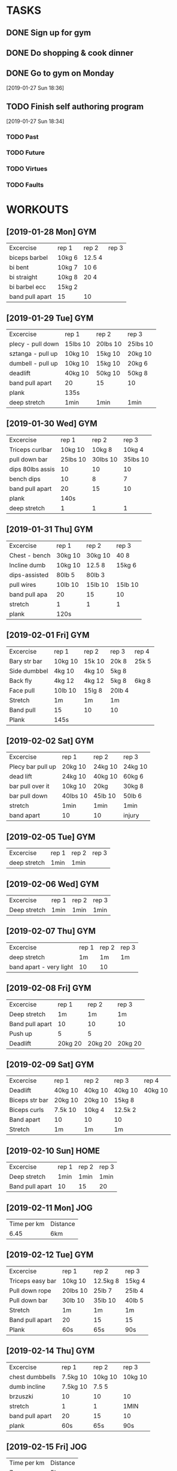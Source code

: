 * TASKS
** DONE Sign up for gym
SCHEDULED: <2019-01-27 Sun>
** DONE Do shopping & cook dinner
SCHEDULED: <2019-01-27 Sun>
** DONE Go to gym on Monday
[2019-01-27 Sun 18:36]
** TODO Finish self authoring program
[2019-01-27 Sun 18:34]
*** TODO Past
*** TODO Future
*** TODO Virtues
*** TODO Faults


* WORKOUTS
** [2019-01-28 Mon] GYM
| Excercise       | rep 1  | rep 2  | rep 3 |
| biceps barbel   | 10kg 6 | 12.5 4 |       |
| bi bent         | 10kg 7 | 10 6   |       |
| bi straight     | 10kg 8 | 20 4   |       |
| bi barbel ecc   | 15kg 2 |        |       |
| band pull apart | 15     | 10     |       |
** [2019-01-29 Tue] GYM
| Excercise         | rep 1    | rep 2    | rep 3    |
| plecy - pull down | 15lbs 10 | 20lbs 10 | 25lbs 10 |
| sztanga - pull up | 10kg 10  | 15kg 10  | 20kg 10  |
| dumbell - pull up | 10kg 10  | 15kg 10  | 20kg 6   |
| deadlift          | 40kg 10  | 50kg 10  | 50kg 8   |
| band pull apart   | 20       | 15       | 10       |
| plank             | 135s     |          |          |
| deep stretch      | 1min     | 1min     | 1min     |
** [2019-01-30 Wed] GYM
| Excercise        |    rep 1 |    rep 2 |    rep 3 |
| Triceps curlbar  |  10kg 10 |   10kg 8 |   10kg 4 |
| pull down bar    | 25lbs 10 | 30lbs 10 | 35lbs 10 |
| dips 80lbs assis |       10 |       10 |       10 |
| bench dips       |       10 |        8 |        7 |
| band pull apart  |       20 |       15 |       10 |
| plank            |     140s |          |          |
| deep stretch     |        1 |        1 |        1 |
** [2019-01-31 Thu] GYM
| Excercise     | rep 1   | rep 2   | rep 3   |
| Chest - bench | 30kg 10 | 30kg 10 | 40 8    |
| Incline dumb  | 10kg 10 | 12.5 8  | 15kg 6  |
| dips-assisted | 80lb 5  | 80lb 3  |         |
| pull wires    | 10lb 10 | 15lb 10 | 15lb 10 |
| band pull apa | 20      | 15      | 10      |
| stretch       | 1       | 1       | 1       |
| plank         | 120s   |         |         |
** [2019-02-01 Fri] GYM
| Excercise    | rep 1   | rep 2  | rep 3  | rep 4 |
| Bary str bar | 10kg 10 | 15k 10 | 20k 8  | 25k 5 |
| Side dumbbel | 4kg 10  | 4kg 10 | 5kg 8  |       |
| Back fly     | 4kg 12  | 4kg 12 | 5kg 8  | 6kg 8 |
| Face pull    | 10lb 10 | 15lg 8 | 20lb 4 |       |
| Stretch      | 1m      | 1m     | 1m     |       |
| Band pull    | 15      | 10     | 10     |       |
| Plank        | 145s    |        |        |       |
** [2019-02-02 Sat] GYM
| Excercise         | rep 1    | rep 2   | rep 3   |
| Plecy bar pull up | 20kg 10  | 24kg 10 | 24kg 10 |
| dead lift         | 24kg 10  | 40kg 10 | 60kg 6  |
| bar pull over it  | 10kg 10  | 20kg    | 30kg 8  |
| bar pull down     | 40lbs 10 | 45lb 10 | 50lb 6  |
| stretch           | 1min     | 1min    | 1min    |
| band apart        | 10       | 10      | injury  |
** [2019-02-05 Tue] GYM
| Excercise    | rep 1 | rep 2 | rep 3 |
| deep stretch | 1min  | 1min  |       |
** [2019-02-06 Wed] GYM
| Excercise    | rep 1 | rep 2 | rep 3 |
| Deep stretch | 1min  | 1min  | 1min  |
** [2019-02-07 Thu] GYM
| Excercise               | rep 1 | rep 2 | rep 3 |
| deep stretch            | 1m    | 1m    | 1m    |
| band apart - very light | 10    | 10    |       |
** [2019-02-08 Fri] GYM
| Excercise       | rep 1   | rep 2   | rep 3   |
| Deep stretch    | 1m      | 1m      | 1m      |
| Band pull apart | 10      | 10      | 10      |
| Push up         | 5       | 5       |         |
| Deadlift        | 20kg 20 | 20kg 20 | 20kg 20 |
** [2019-02-09 Sat] GYM
| Excercise      | rep 1   | rep 2   | rep 3   | rep 4   |
| Deadlift       | 40kg 10 | 40kg 10 | 40kg 10 | 40kg 10 |
| Biceps str bar | 20kg 10 | 20kg 10 | 15kg 8  |         |
| Biceps curls   | 7.5k 10 | 10kg 4  | 12.5k 2 |         |
| Band apart     | 10      | 10      | 10      |         |
| Stretch        | 1m      | 1m      | 1m     |         |
** [2019-02-10 Sun] HOME
| Excercise       | rep 1 | rep 2 | rep 3 |
| Deep stretch    | 1min  | 1min  | 1min  |
| Band pull apart | 10    | 15    | 20    |
** [2019-02-11 Mon] JOG
| Time per km | Distance |
|        6.45 | 6km      |
** [2019-02-12 Tue] GYM
| Excercise        | rep 1    | rep 2    | rep 3  |
| Triceps easy bar | 10kg 10  | 12.5kg 8 | 15kg 4 |
| Pull down rope   | 20lbs 10 | 25lb 7   | 25lb 4 |
| Pull down bar    | 30lb 10  | 35lb 10  | 40lb 5 |
| Stretch          | 1m       | 1m       | 1m     |
| Band pull apart  | 20       | 15       | 15     |
| Plank            | 60s      | 65s      | 90s    |
** [2019-02-14 Thu] GYM
| Excercise       | rep 1    | rep 2   | rep 3   |
| chest dumbbells | 7.5kg 10 | 10kg 10 | 10kg 10 |
| dumb incline    | 7.5kg 10 | 7.5 5   |         |
| brzuszki        | 10       | 10      | 10      |
| stretch         | 1        | 1       | 1MIN    |
| band pull apart | 20       | 15      | 10      |
| plank           | 60s      | 65s     | 90s     |
** [2019-02-15 Fri] JOG
| Time per km | Distance |
|           7 | 5km      |
** [2019-02-16 Sat] GYM
| Excercise   | rep 1   | rep 2   | rep 3   |
| pull up bar | 10kg 10 | 10kg 10 | 15kg 10 |
| pull down   | 20lb 10 | 25lb 10 | 30lb 10 |
| row         | 20lb 10 | 25lb 10 | 30lb 10 |
| hip         | 25lb 10 | 30lb 10 | 35lb 5  |
| deadlift    | 40kg 10 | 40kg 8  | 50kg 10 |
| stretch     | 1min    | 1min    | 1 min   |
| band apart  | 20      | 15      | 10      |
** [2019-02-18 Mon] JOG
| Time per km | Distance |
|         5.4 |      6.5 |
** [2019-02-19 Wed] GYM
| Excercise           | rep 1 | rep 2 | rep 3 |   |
| Pull up - eccentric |     8 |     8 |     8 | 8 |
| Plank               |    65 |    75 |    90 |   |
| Band apart          |    20 |    15 |    10 |   |
** [2019-02-21 Thu] JOG
| Time per km | Distance |
|        5.48 | 6.5km    |
** [2019-02-22 Fri] GYM
| Excercise | rep 1   | rep 2   | rep 3   |
| Glutes    | 32lb 50 | 50lb 20 | 50lb 20 |
| Leg press | 75lb 10 | 85lb 10 | 100lb 6 |
| Squat     | 40kg 10 | 40kg 8  | 50kg 6  |
| Stretch   | 1       | 1       | 1       |
** [2019-02-23 Sat] JOG
| Time per km | Distance |
|        5.17 | 6.5km   |
** [2019-02-25 Mon] GYM
| Excercise           | rep 1 | rep 2 | rep 3 |   |
| pull upp eccentric  |     8 |     8 |     7 | 5 |
| rows - back         |     8 |     8 |     6 |   |
| pull up bar incline |     6 |     6 |     6 |   |
| face pulls          |     5 |     5 |     8 |   |
** [2019-02-26 Tue] JOG
| Time per km | Distance |
|        5.17 | 6.5      |
** [2019-02-28 Thu] GYM
| Excercise       | rep 1   | rep 2   | rep 3    |
| chest bar       | 30kg 10 | 40kg 8  | 50kg 3   |
| dumbels incline | 10kg 10 | 15kg 6  | 17.5kg 4 |
| linki cross     | 10lb 10 | 10lb 10 | 10lb 6   |
** [2019-03-01 Fri] JOG
| Time per km | Distance |
|        4.47 | 6.66     |
** [2019-03-05 Tue] GYM
| Excercise     | rep 1    | rep 2       | rep 3    | rep 4  |
| Triceps bar   | 5kg 10   | 10kg 8      | 12.5kg 2 | 10kg 6 |
| Dips assisted | 50k 10   | 50-1step 10 | 50-2 8   | 50-3 7 |
| bar down      | 20lbs 10 | 30lbs 4     |          |        |
| bench         | 10       | 10          | 8        |        |
** [2019-03-09 Sat] GYM
| Excercise    | rep 1  | rep 2   | rep 3  |
| Klata bar    | 30 10  | 35 10   | 40 10  |
| incline dumb | 10 10  | 12.5 8  | 15 6   |
| links across | 5lb 15 | 10lb 10 | 10lb 8 |
| floor dumb   | 10 10  | 12.5 6  |        |
** [2019-03-15 Fri] GYM
| Excercise    | rep 1   | rep 2  | rep 3          |        |
| Triceps dips | 8       | 7      | 5              |        |
| bent bar     | 5kg 10  | 10kg 8 | 10kg 8         | 20kg 2 |
| linki        | 3 10    | 4 10   | 4 10           | 6 2    |
| pull down    | 35lb 10 | 40lb 8 | 45 3           |        |
| hips         | 20      | 20     |                |        |
| plank        | 65s     | 95s    | 120s + 30 legs |        |
** [2019-03-16 Sat] JOG
| Time per km | Distance |
|        5.10 | 6.5c    |
** [2019-03-19 Tue] JOG
| Time per km | Distance |
|         6.1 | 6.5     |
** [2019-03-20 Wed] JOG
| Time per km | Distance |
|        6.34 | 6.6km    |
** [2019-03-21 Thu] GYM
| Excercise        | rep 1     | rep 2  | rep 3  |
| biceps dumb bell | 15kg 4    | 12.5 6 | 12.5 4 |
| bent bar         | 20kg 4    | 20kg 3 | 20kg 3 |
| link             | 6plates 6 | 6p 4   | 6p 3   |
| przedramiona     | 15lb 6    | 20lb 3 | 20lb 3 |
** [2019-03-22 Fri] GYM
| Excercise         | rep 1    | rep 2    | rep 3  |
| leg barbell squat | 30kg 8   | 40kg 6   | 30kg 6 |
| curls             | 50lb 10  | 70lb 8   | 70lb 8 |
| leg press         | 100lb 10 | 110lb 10 |        |
| leg press incline | 50kg 10  | 60kg 8   | 70kg 6 |
** [2019-03-26 Tue] JOG
| Time per km | Distance |
|        5:51 | 6.6km    |
** [2019-03-27 Wed] GYM
| Excercise     | rep 1      | rep 2  | rep 3  |
| Deadlift      | 40 10      | 50 8   | 60 4   |
| Bar pull up   | 10 10      | 20 10  | 20 8   |
| One hand pull | 3taleze 10 | 4t 8   | 5t 6   |
| Rowing        | 45lb 10    | 50lb 8 | 55lb 3 |
| Drop down     | 10         | 6      |        |
** [2019-03-28 Thu] JOG
| Time per km | Distance |
|        5.50 | 6.6km    |
** [2019-04-02 Tue] GYM
| Excercise      | rep 1      | rep 2   | rep 3    |        |
| dumb bell curl | 7.5kg 10   | 10kg 10 | 12.5kg 8 | 15kg 2 |
| linki          | 2taleze 10 | 3t 6    | 2t 8     |        |
| straight bar   | 15kg 10    | 20kg 5  | 25kg 2   |        |
** [2019-04-03 Wed] GYM
| Excercise         | rep 1   | rep 2   | rep 3   |        |
| bench klata       | 10kg 10 | 20kg 10 | 25kg 10 | 30kg 4 |
| dumbbells incline | 10kg 10 | 12.5 10 | 15kg 6  | 17.5 3 |
| dips              | 3       | 3       | 2       |        |
| linki crossover   | 2t  10  | 3t 7    | 2t 8    |        |
